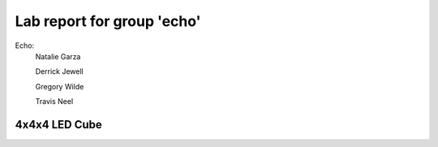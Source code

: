 ===========================
Lab report for group 'echo'
===========================

Echo:    
          Natalie Garza

          Derrick Jewell

          Gregory Wilde

          Travis  Neel

4x4x4 LED Cube
--------------





